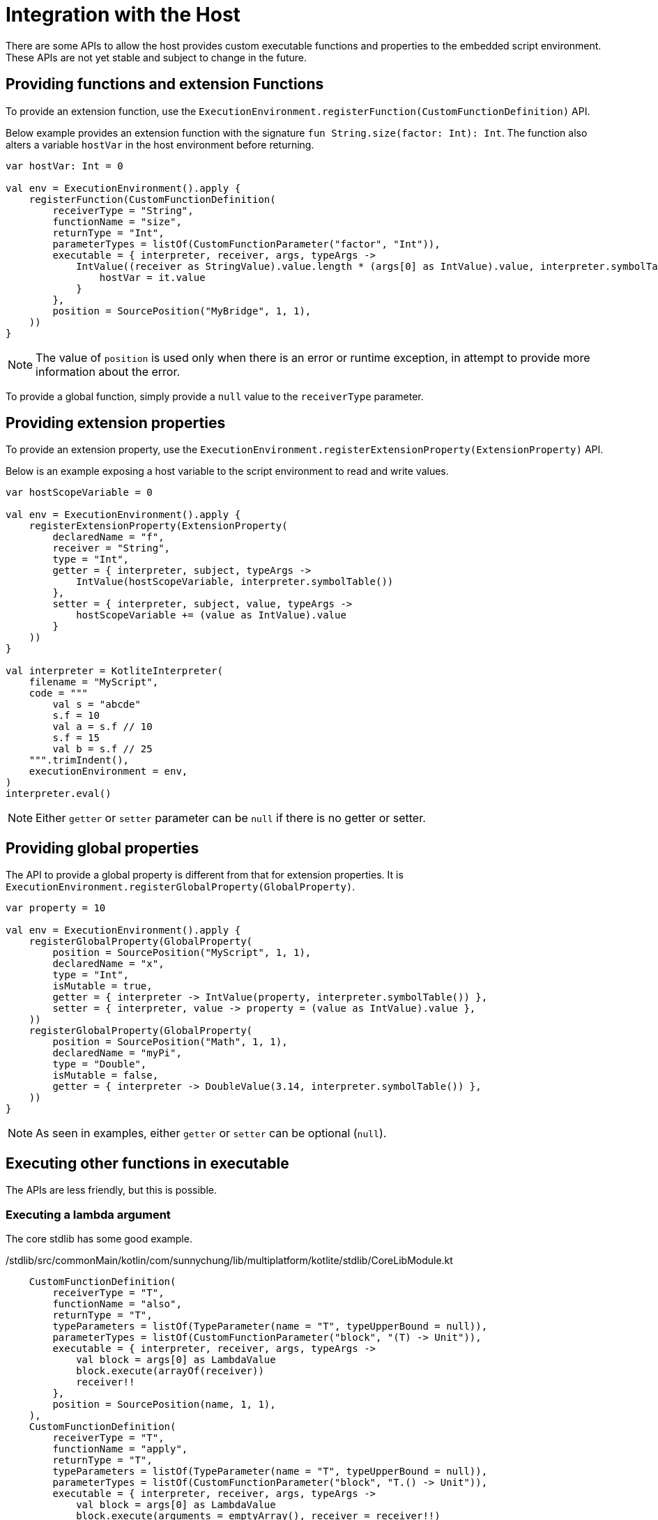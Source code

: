 = Integration with the Host

There are some APIs to allow the host provides custom executable functions and properties to the embedded script environment. These APIs are not yet stable and subject to change in the future.

== Providing functions and extension Functions

To provide an extension function, use the `ExecutionEnvironment.registerFunction(CustomFunctionDefinition)` API.

Below example provides an extension function with the signature `fun String.size(factor: Int): Int`. The function also alters a variable `hostVar` in the host environment before returning.

[source, kotlin]
----
var hostVar: Int = 0

val env = ExecutionEnvironment().apply {
    registerFunction(CustomFunctionDefinition(
        receiverType = "String",
        functionName = "size",
        returnType = "Int",
        parameterTypes = listOf(CustomFunctionParameter("factor", "Int")),
        executable = { interpreter, receiver, args, typeArgs ->
            IntValue((receiver as StringValue).value.length * (args[0] as IntValue).value, interpreter.symbolTable()).also {
                hostVar = it.value
            }
        },
        position = SourcePosition("MyBridge", 1, 1),
    ))
}
----

NOTE: The value of `position` is used only when there is an error or runtime exception, in attempt to provide more information about the error.

To provide a global function, simply provide a `null` value to the `receiverType` parameter.

== Providing extension properties

To provide an extension property, use the `ExecutionEnvironment.registerExtensionProperty(ExtensionProperty)` API.

Below is an example exposing a host variable to the script environment to read and write values.

[source, kotlin]
----
var hostScopeVariable = 0

val env = ExecutionEnvironment().apply {
    registerExtensionProperty(ExtensionProperty(
        declaredName = "f",
        receiver = "String",
        type = "Int",
        getter = { interpreter, subject, typeArgs ->
            IntValue(hostScopeVariable, interpreter.symbolTable())
        },
        setter = { interpreter, subject, value, typeArgs ->
            hostScopeVariable += (value as IntValue).value
        }
    ))
}

val interpreter = KotliteInterpreter(
    filename = "MyScript",
    code = """
        val s = "abcde"
        s.f = 10
        val a = s.f // 10
        s.f = 15
        val b = s.f // 25
    """.trimIndent(),
    executionEnvironment = env,
)
interpreter.eval()
----

NOTE: Either `getter` or `setter` parameter can be `null` if there is no getter or setter.

== Providing global properties

The API to provide a global property is different from that for extension properties. It is `ExecutionEnvironment.registerGlobalProperty(GlobalProperty)`.

[source, kotlin]
----
var property = 10

val env = ExecutionEnvironment().apply {
    registerGlobalProperty(GlobalProperty(
        position = SourcePosition("MyScript", 1, 1),
        declaredName = "x",
        type = "Int",
        isMutable = true,
        getter = { interpreter -> IntValue(property, interpreter.symbolTable()) },
        setter = { interpreter, value -> property = (value as IntValue).value },
    ))
    registerGlobalProperty(GlobalProperty(
        position = SourcePosition("Math", 1, 1),
        declaredName = "myPi",
        type = "Double",
        isMutable = false,
        getter = { interpreter -> DoubleValue(3.14, interpreter.symbolTable()) },
    ))
}
----

NOTE: As seen in examples, either `getter` or `setter` can be optional (`null`).

== Executing other functions in executable

The APIs are less friendly, but this is possible.

=== Executing a lambda argument

The core stdlib has some good example.

./stdlib/src/commonMain/kotlin/com/sunnychung/lib/multiplatform/kotlite/stdlib/CoreLibModule.kt
[source, kotlin]
----
    CustomFunctionDefinition(
        receiverType = "T",
        functionName = "also",
        returnType = "T",
        typeParameters = listOf(TypeParameter(name = "T", typeUpperBound = null)),
        parameterTypes = listOf(CustomFunctionParameter("block", "(T) -> Unit")),
        executable = { interpreter, receiver, args, typeArgs ->
            val block = args[0] as LambdaValue
            block.execute(arrayOf(receiver))
            receiver!!
        },
        position = SourcePosition(name, 1, 1),
    ),
    CustomFunctionDefinition(
        receiverType = "T",
        functionName = "apply",
        returnType = "T",
        typeParameters = listOf(TypeParameter(name = "T", typeUpperBound = null)),
        parameterTypes = listOf(CustomFunctionParameter("block", "T.() -> Unit")),
        executable = { interpreter, receiver, args, typeArgs ->
            val block = args[0] as LambdaValue
            block.execute(arguments = emptyArray(), receiver = receiver!!)
            receiver!!
        },
        position = SourcePosition(name, 1, 1),
    ),
----

NOTE: The order matters. If A depends on B, put B before A.

=== Executing other declared functions

This is not easy, and not a common use case. Take a look of _/interpreter/src/commonMain/kotlin/com/sunnychung/lib/multiplatform/kotlite/model/SpecialFunction.kt_ for an example.
